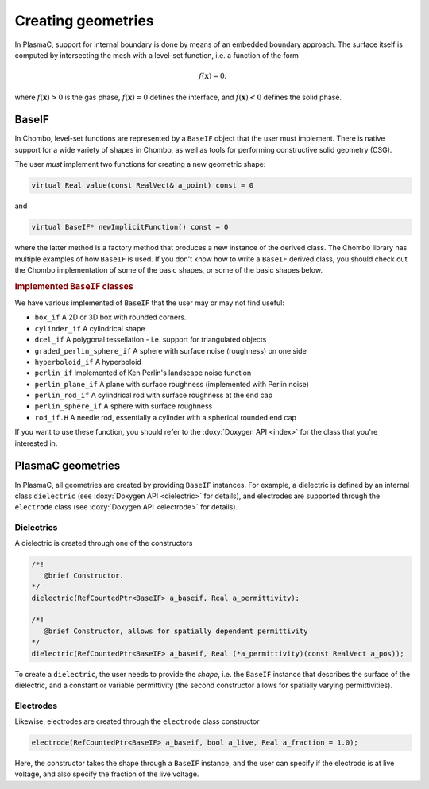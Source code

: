 .. _Chap:CreatingGeometries:

Creating geometries
===================

In PlasmaC, support for internal boundary is done by means of an embedded boundary approach. The surface itself is computed by intersecting the mesh with a level-set function, i.e. a function of the form

.. math::

   f\left(\mathbf{x}\right) = 0,

where :math:`f\left(\mathbf{x}\right) > 0` is the gas phase, :math:`f\left(\mathbf{x}\right) = 0` defines the interface, and :math:`f\left(\mathbf{x}\right) < 0` defines the solid phase.


BaseIF
------

In Chombo, level-set functions are represented by a ``BaseIF`` object that the user must implement. There is native support for a wide variety of shapes in Chombo, as well as tools for performing constructive solid geometry (CSG).

The user *must* implement two functions for creating a new geometric shape:

.. code-block:: c++
		
   virtual Real value(const RealVect& a_point) const = 0

and

.. code-block:: c++
		
   virtual BaseIF* newImplicitFunction() const = 0

where the latter method is a factory method that produces a new instance of the derived class. The Chombo library has multiple examples of how ``BaseIF`` is used. If you don't know how to write a ``BaseIF`` derived class, you should check out the Chombo implementation of some of the basic shapes, or some of the basic shapes below.

.. rubric:: Implemented ``BaseIF`` classes

We have various implemented of ``BaseIF`` that the user may or may not find useful:

* ``box_if`` A 2D or 3D box with rounded corners.
* ``cylinder_if`` A cylindrical shape
* ``dcel_if`` A polygonal tessellation - i.e. support for triangulated objects
* ``graded_perlin_sphere_if`` A sphere with surface noise (roughness) on one side
* ``hyperboloid_if`` A hyperboloid
* ``perlin_if`` Implemented of Ken Perlin's landscape noise function
* ``perlin_plane_if`` A plane with surface roughness (implemented with Perlin noise)
* ``perlin_rod_if`` A cylindrical rod with surface roughness at the end cap
* ``perlin_sphere_if`` A sphere with surface roughness
* ``rod_if.H`` A needle rod, essentially a cylinder with a spherical rounded end cap

If you want to use these function, you should refer to the :doxy:`Doxygen API <index>` for the class that you're interested in. 

PlasmaC geometries
------------------

In PlasmaC, all geometries are created by providing ``BaseIF`` instances. For example, a dielectric is defined by an internal class ``dielectric`` (see :doxy:`Doxygen API <dielectric>` for details), and electrodes are supported through the ``electrode`` class (see :doxy:`Doxygen API <electrode>` for details).

Dielectrics
___________

A dielectric is created through one of the constructors

.. code-block:: c++

   /*!
      @brief Constructor. 
   */
   dielectric(RefCountedPtr<BaseIF> a_baseif, Real a_permittivity);

   /*!
      @brief Constructor, allows for spatially dependent permittivity
   */
   dielectric(RefCountedPtr<BaseIF> a_baseif, Real (*a_permittivity)(const RealVect a_pos));

To create a ``dielectric``, the user needs to provide the *shape*, i.e. the ``BaseIF`` instance that describes the surface of the dielectric, and a constant or variable permittivity (the second constructor allows for spatially varying permittivities). 

Electrodes
__________

Likewise, electrodes are created through the ``electrode`` class constructor

.. code-block:: c++

   electrode(RefCountedPtr<BaseIF> a_baseif, bool a_live, Real a_fraction = 1.0);

Here, the constructor takes the shape through a ``BaseIF`` instance, and the user can specify if the electrode is at live voltage, and also specify the fraction of the live voltage. 
